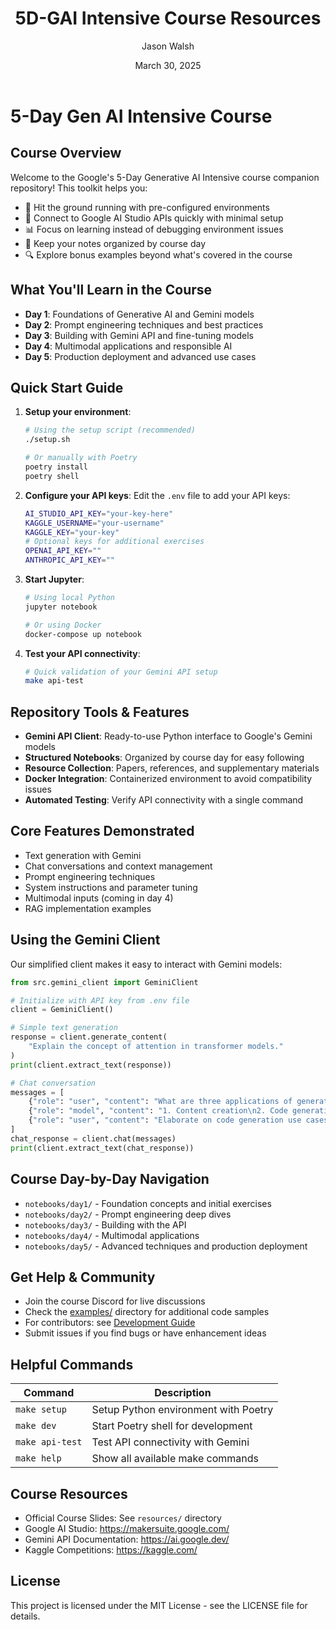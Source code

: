 #+TITLE: 5D-GAI Intensive Course Resources
#+AUTHOR: Jason Walsh
#+EMAIL: j@wal.sh
#+DATE: March 30, 2025

* 5-Day Gen AI Intensive Course

#+begin_html
<p>
  <a href="https://python.org"><img src="https://img.shields.io/badge/python-3.11-blue.svg" alt="Python Version"></a>
  <a href="https://python-poetry.org/"><img src="https://img.shields.io/badge/poetry-managed-blueviolet" alt="Poetry"></a>
  <a href="LICENSE"><img src="https://img.shields.io/badge/License-MIT-yellow.svg" alt="License: MIT"></a>
</p>
#+end_html

** Course Overview

Welcome to the Google's 5-Day Generative AI Intensive course companion repository! This toolkit helps you:

- 🚀 Hit the ground running with pre-configured environments
- 🔌 Connect to Google AI Studio APIs quickly with minimal setup
- 📊 Focus on learning instead of debugging environment issues
- 📝 Keep your notes organized by course day
- 🔍 Explore bonus examples beyond what's covered in the course

** What You'll Learn in the Course

- *Day 1*: Foundations of Generative AI and Gemini models
- *Day 2*: Prompt engineering techniques and best practices
- *Day 3*: Building with Gemini API and fine-tuning models
- *Day 4*: Multimodal applications and responsible AI
- *Day 5*: Production deployment and advanced use cases

** Quick Start Guide

1. *Setup your environment*:
   #+begin_src sh
   # Using the setup script (recommended)
   ./setup.sh
   
   # Or manually with Poetry
   poetry install
   poetry shell
   #+end_src

2. *Configure your API keys*:
   Edit the ~.env~ file to add your API keys:
   #+begin_src sh
   AI_STUDIO_API_KEY="your-key-here"
   KAGGLE_USERNAME="your-username"
   KAGGLE_KEY="your-key"
   # Optional keys for additional exercises
   OPENAI_API_KEY=""
   ANTHROPIC_API_KEY=""
   #+end_src

3. *Start Jupyter*:
   #+begin_src sh
   # Using local Python
   jupyter notebook
   
   # Or using Docker
   docker-compose up notebook
   #+end_src

4. *Test your API connectivity*:
   #+begin_src sh
   # Quick validation of your Gemini API setup
   make api-test
   #+end_src

** Repository Tools & Features

- *Gemini API Client*: Ready-to-use Python interface to Google's Gemini models
- *Structured Notebooks*: Organized by course day for easy following
- *Resource Collection*: Papers, references, and supplementary materials
- *Docker Integration*: Containerized environment to avoid compatibility issues
- *Automated Testing*: Verify API connectivity with a single command

** Core Features Demonstrated

- Text generation with Gemini
- Chat conversations and context management
- Prompt engineering techniques
- System instructions and parameter tuning
- Multimodal inputs (coming in day 4)
- RAG implementation examples

** Using the Gemini Client

Our simplified client makes it easy to interact with Gemini models:

#+begin_src python
from src.gemini_client import GeminiClient

# Initialize with API key from .env file
client = GeminiClient()

# Simple text generation
response = client.generate_content(
    "Explain the concept of attention in transformer models."
)
print(client.extract_text(response))

# Chat conversation
messages = [
    {"role": "user", "content": "What are three applications of generative AI?"},
    {"role": "model", "content": "1. Content creation\n2. Code generation\n3. Data augmentation"},
    {"role": "user", "content": "Elaborate on code generation use cases."}
]
chat_response = client.chat(messages)
print(client.extract_text(chat_response))
#+end_src

** Course Day-by-Day Navigation

- ~notebooks/day1/~ - Foundation concepts and initial exercises
- ~notebooks/day2/~ - Prompt engineering deep dives
- ~notebooks/day3/~ - Building with the API
- ~notebooks/day4/~ - Multimodal applications
- ~notebooks/day5/~ - Advanced techniques and production deployment

** Get Help & Community

- Join the course Discord for live discussions
- Check the [[file:examples/][examples/]] directory for additional code samples 
- For contributors: see [[file:DEVELOPMENT.org][Development Guide]]
- Submit issues if you find bugs or have enhancement ideas

** Helpful Commands

| Command            | Description                              |
|--------------------+------------------------------------------|
| ~make setup~       | Setup Python environment with Poetry     |
| ~make dev~         | Start Poetry shell for development       |
| ~make api-test~    | Test API connectivity with Gemini        |
| ~make help~        | Show all available make commands         |

** Course Resources

- Official Course Slides: See ~resources/~ directory
- Google AI Studio: https://makersuite.google.com/
- Gemini API Documentation: https://ai.google.dev/
- Kaggle Competitions: https://kaggle.com/

** License

This project is licensed under the MIT License - see the LICENSE file for details.